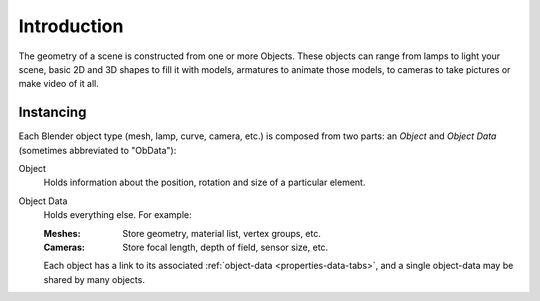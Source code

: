 
************
Introduction
************

The geometry of a scene is constructed from one or more Objects.
These objects can range from lamps to light your scene, basic 2D and 3D shapes to fill it with models,
armatures to animate those models, to cameras to take pictures or make video of it all.


Instancing
==========

Each Blender object type (mesh, lamp, curve, camera, etc.) is composed from two parts:
an *Object* and *Object Data* (sometimes abbreviated to "ObData"):

Object
   Holds information about the position, rotation and size of a particular element.
Object Data
   Holds everything else. For example:

   :Meshes: Store geometry, material list, vertex groups, etc.
   :Cameras: Store focal length, depth of field, sensor size, etc.

   Each object has a link to its associated :ref:`object-data <properties-data-tabs>`,
   and a single object-data may be shared by many objects.
